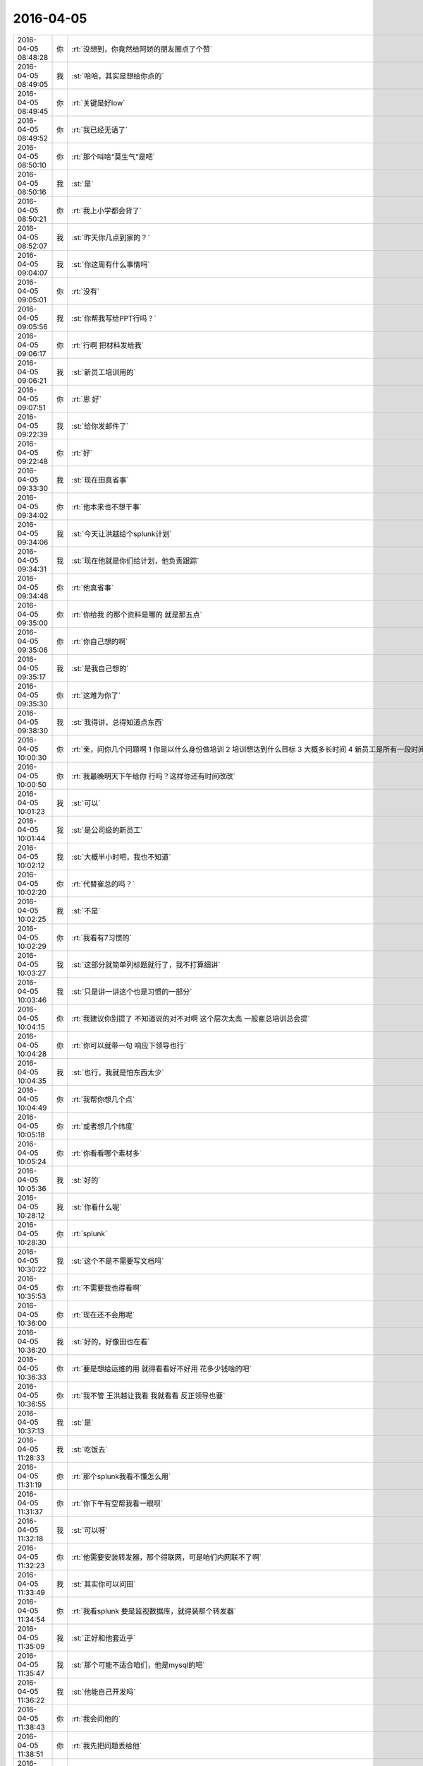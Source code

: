 2016-04-05
-------------

.. csv-table::
   :widths: 25, 1, 60

   2016-04-05 08:48:28,你,:rt:`没想到，你竟然给阿娇的朋友圈点了个赞`
   2016-04-05 08:49:05,我,:st:`哈哈，其实是想给你点的`
   2016-04-05 08:49:45,你,:rt:`关键是好low`
   2016-04-05 08:49:52,你,:rt:`我已经无语了`
   2016-04-05 08:50:10,你,:rt:`那个叫啥“莫生气”是吧`
   2016-04-05 08:50:16,我,:st:`是`
   2016-04-05 08:50:21,你,:rt:`我上小学都会背了`
   2016-04-05 08:52:07,我,:st:`昨天你几点到家的？`
   2016-04-05 09:04:07,我,:st:`你这周有什么事情吗`
   2016-04-05 09:05:01,你,:rt:`没有`
   2016-04-05 09:05:56,我,:st:`你帮我写给PPT行吗？`
   2016-04-05 09:06:17,你,:rt:`行啊 把材料发给我`
   2016-04-05 09:06:21,我,:st:`新员工培训用的`
   2016-04-05 09:07:51,你,:rt:`恩 好`
   2016-04-05 09:22:39,我,:st:`给你发邮件了`
   2016-04-05 09:22:48,你,:rt:`好`
   2016-04-05 09:33:30,我,:st:`现在田真省事`
   2016-04-05 09:34:02,你,:rt:`他本来也不想干事`
   2016-04-05 09:34:06,我,:st:`今天让洪越给个splunk计划`
   2016-04-05 09:34:31,我,:st:`现在他就是你们给计划，他负责跟踪`
   2016-04-05 09:34:48,你,:rt:`他真省事`
   2016-04-05 09:35:00,你,:rt:`你给我 的那个资料是哪的 就是那五点`
   2016-04-05 09:35:06,你,:rt:`你自己想的啊`
   2016-04-05 09:35:17,我,:st:`是我自己想的`
   2016-04-05 09:35:30,你,:rt:`这难为你了`
   2016-04-05 09:38:30,我,:st:`我得讲，总得知道点东西`
   2016-04-05 10:00:30,你,:rt:`亲，问你几个问题啊    1 你是以什么身份做培训 2 培训想达到什么目标 3 大概多长时间 4 新员工是所有一段时间入职的新员工 还是开发人员 还是研发一组的`
   2016-04-05 10:00:50,你,:rt:`我最晚明天下午给你 行吗？这样你还有时间改改`
   2016-04-05 10:01:23,我,:st:`可以`
   2016-04-05 10:01:44,我,:st:`是公司级的新员工`
   2016-04-05 10:02:12,我,:st:`大概半小时吧，我也不知道`
   2016-04-05 10:02:20,你,:rt:`代替崔总的吗？`
   2016-04-05 10:02:25,我,:st:`不是`
   2016-04-05 10:02:29,你,:rt:`我看有7习惯的`
   2016-04-05 10:03:27,我,:st:`这部分就简单列标题就行了，我不打算细讲`
   2016-04-05 10:03:46,我,:st:`只是讲一讲这个也是习惯的一部分`
   2016-04-05 10:04:15,你,:rt:`我建议你别提了 不知道说的对不对啊 这个层次太高 一般崔总培训总会提`
   2016-04-05 10:04:28,你,:rt:`你可以就带一句 响应下领导也行`
   2016-04-05 10:04:35,我,:st:`也行，我就是怕东西太少`
   2016-04-05 10:04:49,你,:rt:`我帮你想几个点`
   2016-04-05 10:05:18,你,:rt:`或者想几个纬度`
   2016-04-05 10:05:24,你,:rt:`你看看哪个素材多`
   2016-04-05 10:05:36,我,:st:`好的`
   2016-04-05 10:28:12,我,:st:`你看什么呢`
   2016-04-05 10:28:30,你,:rt:`splunk`
   2016-04-05 10:30:22,我,:st:`这个不是不需要写文档吗`
   2016-04-05 10:35:53,你,:rt:`不需要我也得看啊`
   2016-04-05 10:36:00,你,:rt:`现在还不会用呢`
   2016-04-05 10:36:20,我,:st:`好的，好像田也在看`
   2016-04-05 10:36:33,你,:rt:`要是想给运维的用 就得看看好不好用 花多少钱啥的吧`
   2016-04-05 10:36:55,你,:rt:`我不管 王洪越让我看 我就看看 反正领导也要`
   2016-04-05 10:37:13,我,:st:`是`
   2016-04-05 11:28:33,我,:st:`吃饭去`
   2016-04-05 11:31:19,你,:rt:`那个splunk我看不懂怎么用`
   2016-04-05 11:31:37,你,:rt:`你下午有空帮我看一眼呗`
   2016-04-05 11:32:18,我,:st:`可以呀`
   2016-04-05 11:32:23,你,:rt:`他需要安装转发器，那个得联网，可是咱们内网联不了啊`
   2016-04-05 11:33:49,我,:st:`其实你可以问田`
   2016-04-05 11:34:54,你,:rt:`我看splunk 要是监视数据库，就得装那个转发器`
   2016-04-05 11:35:09,我,:st:`正好和他套近乎`
   2016-04-05 11:35:47,我,:st:`那个可能不适合咱们，他是mysql的吧`
   2016-04-05 11:36:22,我,:st:`他能自己开发吗`
   2016-04-05 11:38:43,你,:rt:`我会问他的`
   2016-04-05 11:38:51,你,:rt:`我先把问题丢给他`
   2016-04-05 11:38:58,你,:rt:`也没指望他能解决`
   2016-04-05 11:40:15,你,:rt:`我看写的支持的数据库有三种`
   2016-04-05 11:40:39,你,:rt:`我想的就是先问田，然后看他整成啥样吧，`
   2016-04-05 11:41:05,你,:rt:`然后再看看问问你`
   2016-04-05 11:41:31,我,:st:`<msg><appmsg appid=""  sdkver="0"><title>在一个男权世界里，女人该如何强大地活着丨原创</title><des>心之助（微信：luyuexinli）女性心理健康与成长专业平台，陪伴你心灵成长， 获得幸福生活。</des><action></action><type>5</type><showtype>0</showtype><mediatagname></mediatagname><messageext></messageext><messageaction></messageaction><content></content><contentattr>0</contentattr><url>http://mp.weixin.qq.com/s?__biz=MjM5Mjc2MDQwMw==&amp;mid=402918089&amp;idx=1&amp;sn=46462e6b4a810bc1f6d810875fc4fe8f&amp;scene=1&amp;srcid=0405TRMhRbNHMWsGYnLT8vHY#rd</url><lowurl></lowurl><dataurl></dataurl><lowdataurl></lowdataurl><appattach><totallen>0</totallen><attachid></attachid><emoticonmd5></emoticonmd5><fileext></fileext><cdnthumburl>304e02010004473045020100020431b6c5b002033d0af702041c8e1e6f0204570334030423777869645f66716f6a3230396464767262343132363432345f313435393832343036370201000201000400</cdnthumburl><cdnthumblength>6246</cdnthumblength><cdnthumbwidth>160</cdnthumbwidth><cdnthumbheight>160</cdnthumbheight><cdnthumbaeskey>24d069ab011a4e43900066c6457a26e2</cdnthumbaeskey><aeskey>24d069ab011a4e43900066c6457a26e2</aeskey><encryver>0</encryver></appattach><extinfo></extinfo><sourceusername>gh_4a59789bfb88</sourceusername><sourcedisplayname>心之助</sourcedisplayname><commenturl></commenturl><thumburl></thumburl></appmsg><appinfo><version>0</version><appname></appname><isforceupdate>1</isforceupdate></appinfo></msg>`
   2016-04-05 11:41:55,我,:st:`你看看这个，写得非常好`
   2016-04-05 12:14:57,你,:rt:`好`
   2016-04-05 13:02:44,我,:st:`你没睡吗`
   2016-04-05 13:02:52,你,:rt:`没睡`
   2016-04-05 13:03:24,我,:st:`不困？`
   2016-04-05 13:03:48,我,:st:`你昨天赶回来，不累？`
   2016-04-05 13:03:58,你,:rt:`没事`
   2016-04-05 13:04:07,你,:rt:`今天中午睡不着`
   2016-04-05 13:04:14,我,:st:`年轻真好`
   2016-04-05 13:05:00,你,:rt:`呵呵`
   2016-04-05 13:18:55,我,:st:`你有什么需要问我的`
   2016-04-05 13:20:01,你,:rt:`现在还没有`
   2016-04-05 13:20:08,你,:rt:`等会 我在写东西`
   2016-04-05 13:20:11,我,:st:`好的`
   2016-04-05 13:39:17,你,:rt:`问你个问题 为什么我们容易看到别人的缺点而不容易看到自己的呢`
   2016-04-05 13:40:20,我,:st:`自我保护`
   2016-04-05 13:40:33,我,:st:`还有竞争`
   2016-04-05 13:42:07,你,:rt:`可是这样并不能让个体在竞争中有什么优势啊`
   2016-04-05 13:42:33,我,:st:`这个说起来有点复杂`
   2016-04-05 13:42:42,我,:st:`你知道谎言吧`
   2016-04-05 13:42:52,我,:st:`这里面涉及到成本的问题`
   2016-04-05 13:43:03,你,:rt:`这个比较长`
   2016-04-05 13:43:09,你,:rt:`等有时间再说`
   2016-04-05 13:43:10,我,:st:`这么做的成本比较低`
   2016-04-05 13:43:14,我,:st:`好的`
   2016-04-05 14:50:58,我,:st:`你怎么样`
   2016-04-05 15:05:51,我,:st:`亲，怎么啦`
   2016-04-05 15:59:43,我,:st:`你们什么评审会，这么久？`
   2016-04-05 18:03:48,你,:rt:`变更那个洪越说题给老田，让老田决策`
   2016-04-05 18:03:57,你,:rt:`你今天几点走`
   2016-04-05 18:04:17,我,:st:`我刚才和耿燕聊了一下，应该从耿燕那走`
   2016-04-05 18:04:29,我,:st:`我还不知道，你几点走？`
   2016-04-05 18:04:52,你,:rt:`是走，但是说这个变更接不接受，让老田拍板`
   2016-04-05 18:05:47,我,:st:`好的`
   2016-04-05 20:23:00,你,:rt:`王大叔，一会发给你邮件 check下`
   2016-04-05 20:26:40,我,:st:`好`
   2016-04-05 20:32:39,你,:rt:`看下 因为洪越让我在邮件上回复 我不知道回给谁 这事他说让老田拍  我怕王洪越又找我事`
   2016-04-05 20:33:25,我,:st:`好`
   2016-04-05 20:33:37,你,:rt:`这样写行吗`
   2016-04-05 20:34:30,我,:st:`行，换成田总`
   2016-04-05 20:34:40,你,:rt:`好的`
   2016-04-05 20:34:46,我,:st:`你回复所有人`
   2016-04-05 20:35:00,你,:rt:`直接发给洪越和田总了 然后抄送所有人`
   2016-04-05 20:35:01,我,:st:`我考虑一下用不用回复`
   2016-04-05 20:35:02,你,:rt:`行吗`
   2016-04-05 20:35:07,你,:rt:`好的`
   2016-04-05 20:35:25,我,:st:`有耿燕吧`
   2016-04-05 20:35:35,你,:rt:`有 没有我填上他`
   2016-04-05 20:35:42,我,:st:`好的`
   2016-04-05 20:36:02,我,:st:`我今天和耿燕商量了这事`
   2016-04-05 20:36:11,你,:rt:`怎么样`
   2016-04-05 20:36:26,我,:st:`我建议按流程做`
   2016-04-05 20:36:46,我,:st:`先发起变更请求`
   2016-04-05 20:36:52,我,:st:`然后评审`
   2016-04-05 20:37:05,我,:st:`耿燕同意了`
   2016-04-05 20:37:34,我,:st:`我想看看情况，不行明天晨会我提`
   2016-04-05 20:37:55,你,:rt:`王洪越说他会提`
   2016-04-05 20:38:25,我,:st:`他提他的我提我的`
   2016-04-05 20:39:15,你,:rt:`好的`
   2016-04-05 20:39:19,你,:rt:`你安排吧`
   2016-04-05 20:39:23,你,:rt:`我今天加班`
   2016-04-05 20:39:30,你,:rt:`晚点回去`
   2016-04-05 20:39:35,我,:st:`啊`
   2016-04-05 20:39:58,我,:st:`早知道我晚点走了`
   2016-04-05 20:40:04,我,:st:`陪你一会`
   2016-04-05 20:40:07,你,:rt:`太晚了`
   2016-04-05 20:40:11,我,:st:`你是调研吗`
   2016-04-05 20:40:22,你,:rt:`我最近都加班 我得把splunk的整出来`
   2016-04-05 20:40:37,你,:rt:`不过今晚加班是想给你写PPT`
   2016-04-05 20:41:00,我,:st:`算了，我自己写吧`
   2016-04-05 20:41:06,你,:rt:`没事啊`
   2016-04-05 20:41:14,我,:st:`害你加班`
   2016-04-05 20:41:17,你,:rt:`我帮你看看吧 我觉得我写的也不好`
   2016-04-05 20:41:28,你,:rt:`我喜欢加班写PPT`
   2016-04-05 20:42:10,我,:st:`好吧，早点回去，别太晚了`
   2016-04-05 20:42:18,你,:rt:`恩 好`
   2016-04-05 20:55:30,你,:rt:`亲 我给你打电话说吧`
   2016-04-05 20:55:38,你,:rt:`你方便接电话吗`
   2016-04-05 20:56:14,我,:st:`好的`
   2016-04-05 21:23:10,你,:rt:`非常抱歉`
   2016-04-05 21:23:23,我,:st:`没事的，真的`
   2016-04-05 21:23:37,你,:rt:`恩，好`
   2016-04-05 21:24:08,我,:st:`路上慢点，不然我会担心你的`
   2016-04-05 21:24:21,你,:rt:`没事`
   2016-04-05 21:24:29,你,:rt:`<?xml version="1.0"?>
<msg>
	<img aeskey="4c16c98cfa9b4146954eaca53638f977" encryver="1" cdnthumbaeskey="4c16c98cfa9b4146954eaca53638f977" cdnthumburl="3046020100043f303d020100020491db2f9002032dcdc9020428a4b73d02045703bc8b041b77616e67787565736f6e6737333135345f313435393836323636360201000201000400" cdnthumblength="3131" cdnthumbheight="120" cdnthumbwidth="90" cdnmidheight="0" cdnmidwidth="0" cdnhdheight="0" cdnhdwidth="0" cdnmidimgurl="3046020100043f303d020100020491db2f9002032dcdc9020428a4b73d02045703bc8b041b77616e67787565736f6e6737333135345f313435393836323636360201000201000400" length="72271" md5="865ae0c559ca633899d4ffb6d9f9fda6" />
</msg>`
   2016-04-05 21:24:49,你,:rt:`这人多会停车`
   2016-04-05 21:25:05,我,:st:`哈哈`
   2016-04-05 21:25:19,我,:st:`你没问题吧`
   2016-04-05 21:25:27,我,:st:`有点近`
   2016-04-05 21:25:28,你,:rt:`那白的是我的`
   2016-04-05 21:25:33,你,:rt:`没事`
   2016-04-05 21:25:37,我,:st:`好的`
   2016-04-05 21:25:42,你,:rt:`你加点班吧，`
   2016-04-05 21:25:46,你,:rt:`不好意思啦`
   2016-04-05 21:25:50,我,:st:`没事`
   2016-04-05 21:26:02,我,:st:`待会我就写`
   2016-04-05 21:26:43,你,:rt:`我走了`
   2016-04-05 21:26:48,你,:rt:`开车`
   2016-04-05 21:26:51,你,:rt:`别回了`
   2016-04-05 21:26:53,我,:st:`好`
   2016-04-05 21:26:57,你,:rt:`哈哈`